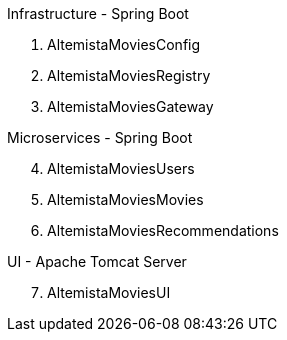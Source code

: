 
:fragment:

Infrastructure - Spring Boot::

****
[arabic]
. AltemistaMoviesConfig
. AltemistaMoviesRegistry
. AltemistaMoviesGateway
****

Microservices - Spring Boot::

****
["arabic", start=4]
. AltemistaMoviesUsers
. AltemistaMoviesMovies
. AltemistaMoviesRecommendations
****

UI - Apache Tomcat Server::

****
["arabic", start=7]
. AltemistaMoviesUI
****